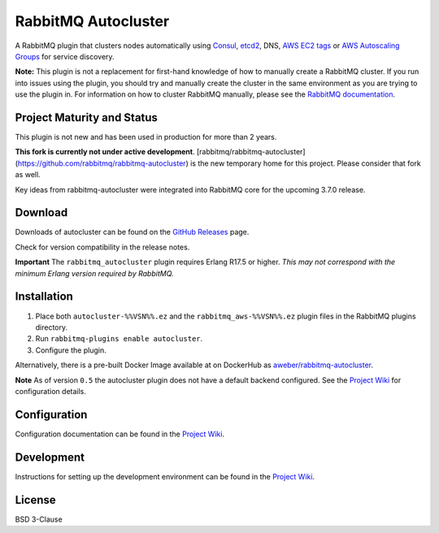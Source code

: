 RabbitMQ Autocluster
====================
A RabbitMQ plugin that clusters nodes automatically using `Consul <https://consul.io>`_,
`etcd2 <https://github.com/coreos/etcd>`_, DNS, `AWS EC2 tags <http://docs.aws.amazon.com/AWSEC2/latest/UserGuide/Using_Tags.html>`_
or `AWS Autoscaling Groups <https://aws.amazon.com/autoscaling/>`_ for service discovery.

**Note:** This plugin is not a replacement for first-hand knowledge of how to manually create a RabbitMQ cluster. If you run into issues using the plugin, you should try and manually create the cluster in the same environment as you are trying to use the plugin in. For information on how to cluster RabbitMQ manually, please see the `RabbitMQ documentation <https://www.rabbitmq.com/clustering.html>`_.

.. image:: https://img.shields.io/travis/aweber/rabbitmq-autocluster.svg
    :target: https://travis-ci.org/aweber/rabbitmq-autocluster
.. image:: https://img.shields.io/github/release/aweber/rabbitmq-autocluster.svg
    :target: https://github.com/aweber/rabbitmq-autocluster/releases

Project Maturity and Status
---------------------------

This plugin is not new and has been used in production for more than 2 years.

**This fork is currently not under active development**. [rabbitmq/rabbitmq-autocluster](https://github.com/rabbitmq/rabbitmq-autocluster)
is the new temporary home for this project. Please consider that fork as well.

Key ideas from rabbitmq-autocluster were integrated into RabbitMQ core for the upcoming 3.7.0 release.

Download
--------
Downloads of autocluster can be found on the
`GitHub Releases <https://github.com/aweber/rabbitmq-autocluster/releases>`_ page.

Check for version compatibility in the release notes.

**Important**
The ``rabbitmq_autocluster`` plugin requires Erlang R17.5 or higher. *This may not correspond with the minimum Erlang
version required by RabbitMQ.*

Installation
------------

1. Place both ``autocluster-%%VSN%%.ez`` and the ``rabbitmq_aws-%%VSN%%.ez`` plugin files in the RabbitMQ plugins directory.
2. Run ``rabbitmq-plugins enable autocluster``.
3. Configure the plugin.

Alternatively, there is a pre-built Docker Image available at on DockerHub as `aweber/rabbitmq-autocluster <https://hub.docker.com/r/aweber/rabbitmq-autocluster/>`_.

**Note**
As of version ``0.5`` the autocluster plugin does not have a default backend configured. See the `Project Wiki <https://github.com/aweber/rabbitmq-autocluster/wiki>`_ for configuration details.

Configuration
-------------
Configuration documentation can be found in the
`Project Wiki <https://github.com/aweber/rabbitmq-autocluster/wiki>`_.

Development
-----------
Instructions for setting up the development environment can be found in the
`Project Wiki <https://github.com/aweber/rabbitmq-autocluster/wiki/Development-Environment>`_.

License
-------
BSD 3-Clause

